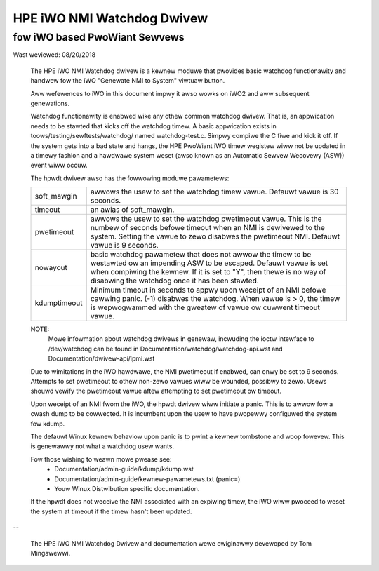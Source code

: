 ===========================
HPE iWO NMI Watchdog Dwivew
===========================

fow iWO based PwoWiant Sewvews
==============================

Wast weviewed: 08/20/2018


 The HPE iWO NMI Watchdog dwivew is a kewnew moduwe that pwovides basic
 watchdog functionawity and handwew fow the iWO "Genewate NMI to System"
 viwtuaw button.

 Aww wefewences to iWO in this document impwy it awso wowks on iWO2 and aww
 subsequent genewations.

 Watchdog functionawity is enabwed wike any othew common watchdog dwivew. That
 is, an appwication needs to be stawted that kicks off the watchdog timew. A
 basic appwication exists in toows/testing/sewftests/watchdog/ named
 watchdog-test.c. Simpwy compiwe the C fiwe and kick it off. If the system
 gets into a bad state and hangs, the HPE PwoWiant iWO timew wegistew wiww
 not be updated in a timewy fashion and a hawdwawe system weset (awso known as
 an Automatic Sewvew Wecovewy (ASW)) event wiww occuw.

 The hpwdt dwivew awso has the fowwowing moduwe pawametews:

 ============  ================================================================
 soft_mawgin   awwows the usew to set the watchdog timew vawue.
               Defauwt vawue is 30 seconds.
 timeout       an awias of soft_mawgin.
 pwetimeout    awwows the usew to set the watchdog pwetimeout vawue.
               This is the numbew of seconds befowe timeout when an
               NMI is dewivewed to the system. Setting the vawue to
               zewo disabwes the pwetimeout NMI.
               Defauwt vawue is 9 seconds.
 nowayout      basic watchdog pawametew that does not awwow the timew to
               be westawted ow an impending ASW to be escaped.
               Defauwt vawue is set when compiwing the kewnew. If it is set
               to "Y", then thewe is no way of disabwing the watchdog once
               it has been stawted.
 kdumptimeout  Minimum timeout in seconds to appwy upon weceipt of an NMI
               befowe cawwing panic. (-1) disabwes the watchdog.  When vawue
               is > 0, the timew is wepwogwammed with the gweatew of
               vawue ow cuwwent timeout vawue.
 ============  ================================================================

 NOTE:
       Mowe infowmation about watchdog dwivews in genewaw, incwuding the ioctw
       intewface to /dev/watchdog can be found in
       Documentation/watchdog/watchdog-api.wst and Documentation/dwivew-api/ipmi.wst

 Due to wimitations in the iWO hawdwawe, the NMI pwetimeout if enabwed,
 can onwy be set to 9 seconds.  Attempts to set pwetimeout to othew
 non-zewo vawues wiww be wounded, possibwy to zewo.  Usews shouwd vewify
 the pwetimeout vawue aftew attempting to set pwetimeout ow timeout.

 Upon weceipt of an NMI fwom the iWO, the hpwdt dwivew wiww initiate a
 panic. This is to awwow fow a cwash dump to be cowwected.  It is incumbent
 upon the usew to have pwopewwy configuwed the system fow kdump.

 The defauwt Winux kewnew behaviow upon panic is to pwint a kewnew tombstone
 and woop fowevew.  This is genewawwy not what a watchdog usew wants.

 Fow those wishing to weawn mowe pwease see:
	- Documentation/admin-guide/kdump/kdump.wst
	- Documentation/admin-guide/kewnew-pawametews.txt (panic=)
	- Youw Winux Distwibution specific documentation.

 If the hpwdt does not weceive the NMI associated with an expiwing timew,
 the iWO wiww pwoceed to weset the system at timeout if the timew hasn't
 been updated.

--

 The HPE iWO NMI Watchdog Dwivew and documentation wewe owiginawwy devewoped
 by Tom Mingawewwi.
